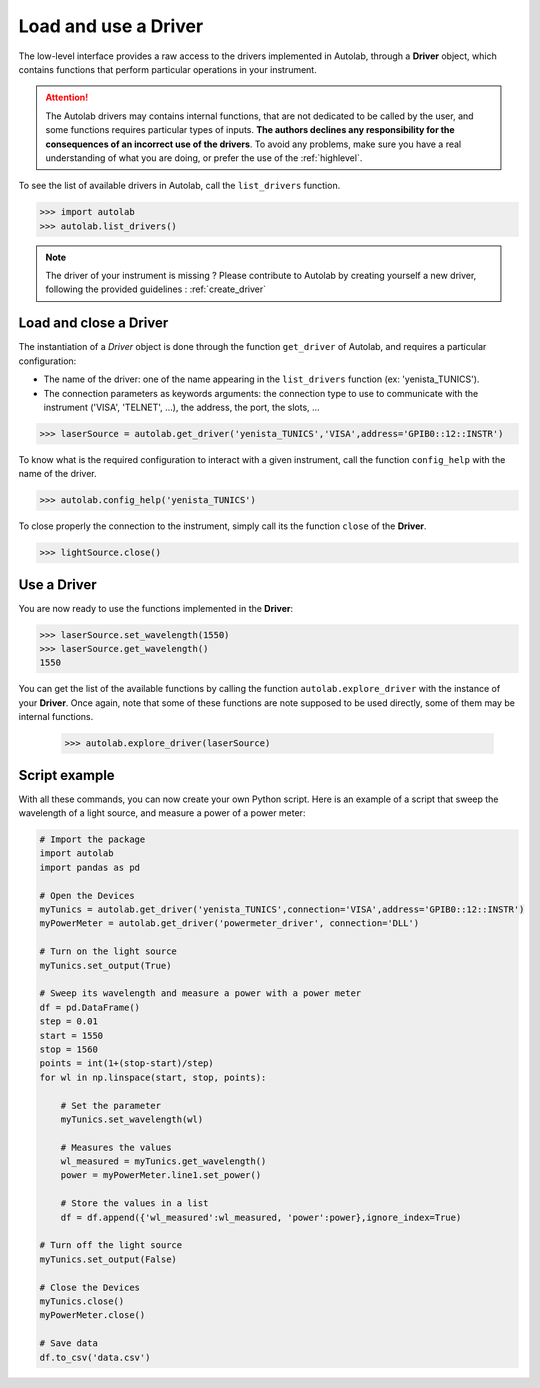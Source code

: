 .. _userguide_low:

Load and use a Driver
=====================

The low-level interface provides a raw access to the drivers implemented in Autolab, through a **Driver** object, which contains functions that perform particular operations in your instrument.

.. attention::

	The Autolab drivers may contains internal functions, that are not dedicated to be called by the user, and some functions requires particular types of inputs. **The authors declines any responsibility for the consequences of an incorrect use of the drivers**. To avoid any problems, make sure you have a real understanding of what you are doing, or prefer the use of the :ref:`highlevel`.

To see the list of available drivers in Autolab, call the ``list_drivers`` function.

.. code-block:: python

	>>> import autolab
	>>> autolab.list_drivers()

.. note::

	The driver of your instrument is missing ? Please contribute to Autolab by creating yourself a new driver, following the provided guidelines : :ref:`create_driver`

Load and close a Driver
-----------------------



The instantiation of a *Driver* object is done through the function ``get_driver`` of Autolab, and requires a particular configuration:

* The name of the driver: one of the name appearing in the ``list_drivers`` function (ex: 'yenista_TUNICS').
* The connection parameters as keywords arguments: the connection type to use to communicate with the instrument ('VISA', 'TELNET', ...), the address, the port, the slots, ...

.. code-block:: python

	>>> laserSource = autolab.get_driver('yenista_TUNICS','VISA',address='GPIB0::12::INSTR')

To know what is the required configuration to interact with a given instrument, call the function ``config_help`` with the name of the driver.

.. code-block:: python

	>>> autolab.config_help('yenista_TUNICS')

To close properly the connection to the instrument, simply call its the function ``close`` of the **Driver**.

.. code-block:: python

	>>> lightSource.close()

Use a Driver
------------

You are now ready to use the functions implemented in the **Driver**:

.. code-block:: python

	>>> laserSource.set_wavelength(1550)
	>>> laserSource.get_wavelength()
	1550

You can get the list of the available functions by calling the function ``autolab.explore_driver`` with the instance of your **Driver**. Once again, note that some of these functions are note supposed to be used directly, some of them may be internal functions.

	>>> autolab.explore_driver(laserSource)


.. _name_pythonscript_example:

Script example
--------------

With all these commands, you can now create your own Python script. Here is an example of a script that sweep the wavelength of a light source, and measure a power of a power meter:

.. code-block:: python

	# Import the package
	import autolab
	import pandas as pd

	# Open the Devices
	myTunics = autolab.get_driver('yenista_TUNICS',connection='VISA',address='GPIB0::12::INSTR')
	myPowerMeter = autolab.get_driver('powermeter_driver', connection='DLL')

	# Turn on the light source
	myTunics.set_output(True)

	# Sweep its wavelength and measure a power with a power meter
	df = pd.DataFrame()
	step = 0.01
	start = 1550
	stop = 1560
	points = int(1+(stop-start)/step)
	for wl in np.linspace(start, stop, points):

	    # Set the parameter
	    myTunics.set_wavelength(wl)

	    # Measures the values
	    wl_measured = myTunics.get_wavelength()
	    power = myPowerMeter.line1.set_power()

	    # Store the values in a list
	    df = df.append({'wl_measured':wl_measured, 'power':power},ignore_index=True)

	# Turn off the light source
	myTunics.set_output(False)

	# Close the Devices
	myTunics.close()
	myPowerMeter.close()

	# Save data
	df.to_csv('data.csv')
